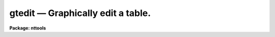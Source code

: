 gtedit — Graphically edit a table.
==================================

**Package: nttools**

.. raw:: html

  <BODY>
  <TABLE WIDTH="100%" BORDER=0><TR>
  <TD ALIGN=LEFT><FONT SIZE=4>
  <B>gtedit (Aug93)</B></FONT></TD>
  <TD ALIGN=CENTER><FONT SIZE=4>
  <B>tables</B>
  </FONT></TD>
  <TD ALIGN=RIGHT><FONT SIZE=4>
  <B>gtedit (Aug93)</B></FONT></TD>
  </TR></TABLE><P>
  <TITLE>gtedit</TITLE>
  <UL>
  </UL>
  <H2><A NAME="s_name">NAME</A></H2>
  <! BeginSection: 'NAME'>
  <UL>
  gtedit -- Graphically edit an STSDAS table.
  </UL>
  <! EndSection:   'NAME'>
  <H2><A NAME="s_usage">USAGE</A></H2>
  <! BeginSection: 'USAGE'>
  <UL>
  gtedit input xcolumn ycolumn
  </UL>
  <! EndSection:   'USAGE'>
  <H2><A NAME="s_description">DESCRIPTION</A></H2>
  <! BeginSection: 'DESCRIPTION'>
  <UL>
  The 'gtedit' task lets you graphically edit 
  an STSDAS table.
  You can use the editor to delete rows. You can
  also choose whether to overwrite the existing
  file (by setting 'inplace=yes') or you
  can create a new output table. You can also
  save deleted points in a separate file by
  setting the 'reject' parameter to an output
  file name.
  <P>
  The rows that are plotted can be selected using the :x and :y
  commands to specify columns for the X and Y axes. Points that
  are to be deleted will be marked with an "<TT>x</TT>" (this information
  is retained if columns change).
  <P>
  To mark a point for deletion you can:
  <PRE>
  1) Specify the points individually
  2) Define a box in which all points will be deleted
  3) Delete all points on one side of the cursor or line segment
  </PRE>
  <P>
  You can also toggle between "<TT>delete mode</TT>" and "<TT>undelete mode</TT>". When
  you are in undelete mode, any previously-deleted points that you
  selected will be unmarked.
  <P>
  If you don't like using 'gtedit', you can switch to the 'tedit'
  task and edit the table in the usual manner.
  </UL>
  <! EndSection:   'DESCRIPTION'>
  <H2><A NAME="s_cursor_commands">CURSOR COMMANDS</A></H2>
  <! BeginSection: 'CURSOR COMMANDS'>
  <UL>
  <P>
  <PRE>
  	GTEDIT Interactive Cursor Commands
  <P>
  ?	Print options
  :	Colon commands
  a	print out the complete row for the data point nearest the cursor
  b	delete all points with Y values less than the cursor Y position
  c	mark the corner of a box
  d	delete the point nearest the cursor
  e	exit and save changes in the output table
  f	make all the marked deletions and replot remaining data
  h	print out the column names of the input table
  l	delete all points with X values less than the cursor X position
  p	replot the graph possibly using new data columns
  q	quit and do not save changes made since the last <TT>'f'</TT>
  r	delete all points with X values greater than the cursor X position
  s	mark one end of a line segment
  t	delete all points with Y values greater than the cursor Y position
  u	toggle between delete and undelete mode
  v	change from gtedit to tedit mode
  z	display current status (delete or undelete)
  <P>
  :x(-) xcolumn	set the table column for the X axis and possibly replot
  :y(-) ycolumn	set the table column for the Y axis and possibly replot
  - do not automatically replot after reading in new column
  <P>
  </PRE>
  </UL>
  <! EndSection:   'CURSOR COMMANDS'>
  <H2><A NAME="s_parameters">PARAMETERS</A></H2>
  <! BeginSection: 'PARAMETERS'>
  <UL>
  <DL>
  <DT><B><A NAME="l_input">input [file name]</A></B></DT>
  <! Sec='PARAMETERS' Level=0 Label='input' Line='input [file name]'>
  <DD>The input table to be edited.
  </DD>
  </DL>
  <DL>
  <DT><B><A NAME="l_xcolumn">xcolumn</A></B></DT>
  <! Sec='PARAMETERS' Level=0 Label='xcolumn' Line='xcolumn'>
  <DD>The name of the column in the input table to use for the X-axis of the plot.
  </DD>
  </DL>
  <DL>
  <DT><B><A NAME="l_ycolumn">ycolumn</A></B></DT>
  <! Sec='PARAMETERS' Level=0 Label='ycolumn' Line='ycolumn'>
  <DD>The name of the column in the input table to use for the Y-axis of the plot.
  </DD>
  </DL>
  <DL>
  <DT><B><A NAME="l_">(device = "<TT>stdgraph</TT>")</A></B></DT>
  <! Sec='PARAMETERS' Level=0 Label='' Line='(device = "stdgraph")'>
  <DD>The standard graphics device.
  </DD>
  </DL>
  <DL>
  <DT><B><A NAME="l_">(commands = "<TT></TT>")</A></B></DT>
  <! Sec='PARAMETERS' Level=0 Label='' Line='(commands = "")'>
  <DD>The graphics cursor.
  </DD>
  </DL>
  <DL>
  <DT><B><A NAME="l_">(inplace = no)</A></B></DT>
  <! Sec='PARAMETERS' Level=0 Label='' Line='(inplace = no)'>
  <DD>Edit the table inplace. No new output table is created and the original
  table is overwritten.
  </DD>
  </DL>
  <DL>
  <DT><B><A NAME="l_">(output = "<TT></TT>")</A></B></DT>
  <! Sec='PARAMETERS' Level=0 Label='' Line='(output = "")'>
  <DD>The name of the output table if the input table is not edited inplace. If
  inplace = no then output should be a valid filename.
  </DD>
  </DL>
  <DL>
  <DT><B><A NAME="l_">(reject = "<TT></TT>")</A></B></DT>
  <! Sec='PARAMETERS' Level=0 Label='' Line='(reject = "")'>
  <DD>If this parameter contains a valid filename then this table will contain
  the points which were deleted using this task.
  </DD>
  </DL>
  <DL>
  <DT><B><A NAME="l_">(gtpar = "<TT></TT>") [pset]</A></B></DT>
  <! Sec='PARAMETERS' Level=0 Label='' Line='(gtpar = "") [pset]'>
  <DD>The name of the pset containing the parameters which describe the plot
  attributes.
  </DD>
  </DL>
  </UL>
  <! EndSection:   'PARAMETERS'>
  <H2><A NAME="s_examples">EXAMPLES</A></H2>
  <! BeginSection: 'EXAMPLES'>
  <UL>
  1. Edit a table containing the output photometry from DAOPHOT. 
  Initially plot the magnitude (MAG) versus the error in the magnitude (MAGERR)
  to decide which points to delete.
  <P>
  <PRE>
       st&gt; gtedit m31.mag MAG MERR
  </PRE>
  </UL>
  <! EndSection:   'EXAMPLES'>
  <H2><A NAME="s_bugs">BUGS</A></H2>
  <! BeginSection: 'BUGS'>
  <UL>
  </UL>
  <! EndSection:   'BUGS'>
  <H2><A NAME="s_references">REFERENCES</A></H2>
  <! BeginSection: 'REFERENCES'>
  <UL>
  This task was written by Dennis Crabtree.
  </UL>
  <! EndSection:   'REFERENCES'>
  <H2><A NAME="s_see_also">SEE ALSO</A></H2>
  <! BeginSection: 'SEE ALSO'>
  <UL>
  </UL>
  <! EndSection:    'SEE ALSO'>
  
  <! Contents: 'NAME' 'USAGE' 'DESCRIPTION' 'CURSOR COMMANDS' 'PARAMETERS' 'EXAMPLES' 'BUGS' 'REFERENCES' 'SEE ALSO'  >
  
  </BODY>
  </HTML>